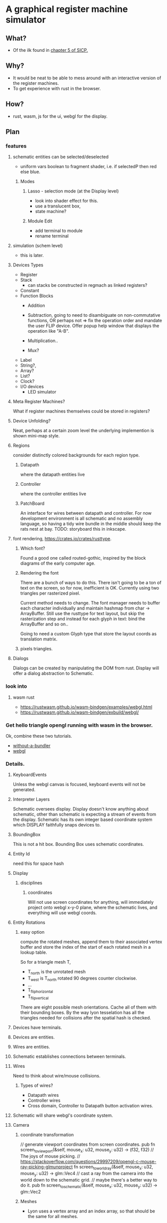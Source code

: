 * A graphical register machine simulator
** What?
- Of the ilk found in [[https://sarabander.github.io/sicp/html/5_002e1.xhtml#g_t5_002e1_002e2][chapter 5 of SICP.]]
  
** Why?
- It would be neat to be able to mess around with an interactive
  version of the register machines.
- To get experience with rust in the browser.

** How?
- rust, wasm, js for the ui, webgl for the display.

** Plan

*** features
**** schematic entities can be selected/deselected
- uniform vars boolean to fragment shader, i.e. if selectedP then red
  else blue.

***** Modes
****** Lasso - selection mode (at the Display level)
- look into shader effect for this.
- use a translucent box, 
- state machine? 

****** Module Edit
- add terminal to module
- rename terminal

**** simulation (schem level)
- this is later.

**** Devices Types 
- Register
- Stack
  - can stacks be constructed in regmach as linked registers?
- Constant
- Function Blocks
  - Addition
  - Subtraction, going to need to disambiguate on non-commutative
    functions, OR perhaps not => fix the operation order and mandate
    the user FLIP device.  Offer popup help window that displays the
    operation like "A-B".
   
  - Multiplication..
  - Mux?

- Label
- String?, 
- Array?
- List?
- Clock?
- I/O devices
  - LED simulator

**** Meta Register Machines?
What if register machines themselves could be stored in registers?


**** Device Unfolding?
Neat, perhaps at a certain zoom level the underlying implemention is shown mini-map style.

**** Regions
consider distinctly colored backgrounds for each region type.

***** Datapath
where the datapath entities live

***** Controller
where the controller entities live

***** PatchBoard
An interface for wires between datapath and controller. For now
development environment is all schematic and no assembly language, so
having a tidy wire bundle in the middle should keep the rats nest at
bay. TODO: storyboard this in inkscape.


**** font rendering, https://crates.io/crates/rusttype. 

***** Which font? 
Found a good one called routed-gothic, inspired by the block diagrams
of the early computer age.

***** Rendering the font
There are a bunch of ways to do this. There isn't going to be a ton of
text on the screen, so for now, inefficient is OK.  Currently using
two triangles per rasterized pixel.

Current method needs to change. The font manager needs to buffer each
character individually and maintain hashmap from char -> ArrayBuffer.
Still use the rusttype for text layout, but skip the rasterization
step and instead for each glyph in text: bind the ArrayBuffer and so on..

Going to need a custom Glyph type that store the layout coords as
translation matrix.

***** pixels triangles.




**** Dialogs
Dialogs can be created by manipulating the DOM from rust. Display
will offer a dialog abstraction to Schematic.  




*** look into


  

**** wasm rust
  - https://rustwasm.github.io/wasm-bindgen/examples/webgl.html
  - https://rustwasm.github.io/wasm-bindgen/exbuild/webgl/

*** Get hello triangle opengl running with wasm in the browser.
Ok, combine these two tutorials.
- [[https://github.com/rustwasm/wasm-bindgen/tree/master/examples/without-a-bundler][without-a-bundler]]
- [[https://rustwasm.github.io/wasm-bindgen/exbuild/webgl/][webgl]]


*** Details.
**** KeyboardEvents
Unless the webgl canvas is focused, keyboard events will not be generated.

**** Interpreter Layers
Schematic oversees display.  Display doesn't know anything about
schematic, other than schematic is expecting a stream of events from
the display. Schematic has its own integer based coordinate system
which DISPLAY faithfully snaps devices to.

**** BoundingBox
This is not a hit box.  Bounding Box uses schematic coordinates.

**** Entity Id
need this for space hash


**** Display
***** disciplines
****** coordinates
Will not use screen coordinates for anything, will immediately project
onto webgl x-y-0 plane, where the schematic lives, and everything will
use webgl coords.

**** Entity Rotations
***** easy option 
compute the rotated meshes, append them to their associated vertex
buffer and store the index of the start of each rotated mesh in a
lookup table. 

So for a triangle mesh T, 
- T_north is the unrotated mesh
- T_west is T_north rotated 90 degrees counter clockwise.
- ...
- T_flip_horizontal
- T_flip_vertical

There are eight possible mesh orientations. Cache all of them with
their bounding boxes.  By the way lyon tesselation has all the
triangles needed for collisions after the spatial hash is checked.

**** Devices have terminals.
**** Devices are entities.
**** Wires are entities.
**** Schematic establishes connections between terminals.

**** Wires 
Need to think about wire/mouse collisions.

***** Types of wires? 
- Datapath wires
- Controller wires
- Cross domain, Controller to Datapath button activation wires.

**** Schematic will share webgl's coordinate system.

**** Camera
***** coordinate transformation
// generate viewport coordinates from screen coordinates.
pub fn screen_to_viewport(&self, mouse_x: u32, mouse_y: u32) -> (f32, f32) 
// The joys of mouse picking.
// https://stackoverflow.com/questions/29997209/opengl-c-mouse-ray-picking-glmunproject
fn screen_to_world_ray(&self, mouse_x: u32, mouse_y: u32) -> glm::Vec4 
// cast a ray from the camera into the world down to the schematic grid.
// maybe there's a better way to do it.
pub fn screen_to_schematic(&self, mouse_x: u32, mouse_y: u32) -> glm::Vec2


***** Meshes
- Lyon uses a vertex array and an index array, so that should be the
  same for all meshes.

- Compound Meshes
  Some entities will have more than one mesh, See browser/types::CompoundMesh


**** vector workflow with lyon and opengl
***** Inkscape 
- draw stuff in inkscape.
- select the target objects
- > Path > Combine
- > Path > Object to Path
- [F2] into node edit mode
- (toolbar) insert new nodes into selected segments
- (toolbar) make selected segments lines

***** Programming
- save the svg out to disk.  At this point, what you're looking for is
  the path string, and it can be found at the bottom of the saved svg.
- use lyon_svg to tesselate the path string (two lines of code).





